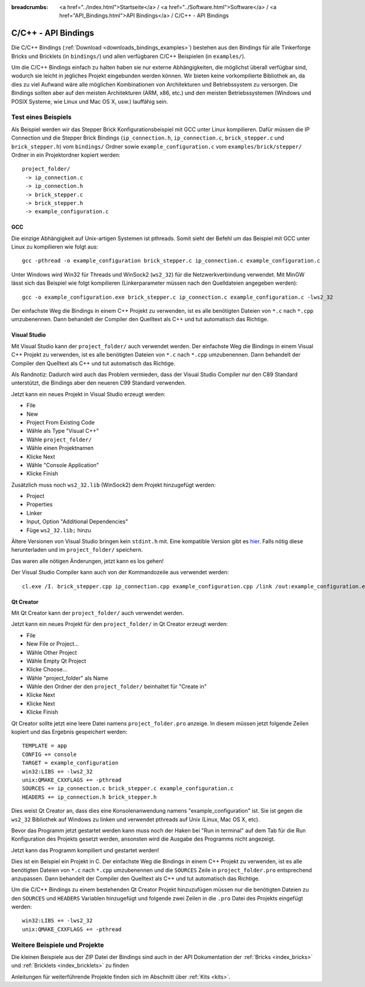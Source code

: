 
:breadcrumbs: <a href="../index.html">Startseite</a> / <a href="../Software.html">Software</a> / <a href="API_Bindings.html">API Bindings</a> / C/C++ - API Bindings

.. _api_bindings_c:

C/C++ - API Bindings
====================

Die C/C++ Bindings (:ref:`Download <downloads_bindings_examples>`) bestehen aus
den Bindings für alle Tinkerforge Bricks und
Bricklets (in ``bindings/``) und allen verfügbaren C/C++ Beispielen (in
``examples/``).

Um die C/C++ Bindings einfach zu halten haben sie nur externe Abhängigkeiten,
die möglichst überall verfügbar sind, wodurch sie leicht in jegliches Projekt
eingebunden werden können. Wir bieten keine vorkompilierte Bibliothek an, da
dies zu viel Aufwand wäre alle möglichen Kombinationen von Architekturen und
Betriebssystem zu versorgen. Die Bindings sollten aber auf den meisten
Architekturen (ARM, x86, etc.) und den meisten Betriebssystemen (Windows und
POSIX Systeme, wie Linux und Mac OS X, usw.) lauffähig sein.


Test eines Beispiels
--------------------

Als Beispiel werden wir das Stepper Brick Konfigurationsbeispiel mit GCC unter
Linux kompilieren. Dafür müssen die IP Connection und die Stepper Brick
Bindings (``ip_connection.h``, ``ip_connection.c``, ``brick_stepper.c`` und
``brick_stepper.h``) vom ``bindings/`` Ordner sowie
``example_configuration.c`` vom ``examples/brick/stepper/`` Ordner in ein
Projektordner kopiert werden::

 project_folder/
  -> ip_connection.c
  -> ip_connection.h
  -> brick_stepper.c
  -> brick_stepper.h
  -> example_configuration.c


GCC
^^^

Die einzige Abhängigkeit auf Unix-artigen Systemen ist pthreads. Somit sieht der
Befehl um das Beispiel mit GCC unter Linux zu kompilieren wie folgt aus::

 gcc -pthread -o example_configuration brick_stepper.c ip_connection.c example_configuration.c

Unter Windows wird Win32 für Threads und WinSock2 (``ws2_32``) für die
Netzwerkverbindung verwendet. Mit MinGW lässt sich das Beispiel wie folgt
kompilieren (Linkerparameter müssen nach den Quelldateien angegeben werden)::

 gcc -o example_configuration.exe brick_stepper.c ip_connection.c example_configuration.c -lws2_32

Der einfachste Weg die Bindings in einem C++ Projekt zu verwenden, ist es alle
benötigten Dateien von ``*.c`` nach ``*.cpp`` umzubenennen. Dann behandelt der
Compiler den Quelltext als C++ und tut automatisch das Richtige.


Visual Studio
^^^^^^^^^^^^^

Mit Visual Studio kann der ``project_folder/`` auch verwendet werden. Der
einfachste Weg die Bindings in einem Visual C++ Projekt zu verwenden, ist es
alle benötigten Dateien von ``*.c`` nach ``*.cpp`` umzubenennen. Dann
behandelt der Compiler den Quelltext als C++ und tut automatisch das Richtige.

Als Randnotiz: Dadurch wird auch das Problem vermieden, dass der Visual Studio
Compiler nur den C89 Standard unterstützt, die Bindings aber den neueren C99
Standard verwenden.

Jetzt kann ein neues Projekt in Visual Studio erzeugt werden:

* File
* New
* Project From Existing Code
* Wähle als Type "Visual C++"
* Wähle ``project_folder/``
* Wähle einen Projektnamen
* Klicke Next
* Wähle "Console Application"
* Klicke Finish

Zusätzlich muss noch ``ws2_32.lib`` (WinSock2) dem Projekt hinzugefügt werden:

* Project
* Properties
* Linker
* Input, Option "Additional Dependencies"
* Füge ``ws2_32.lib;`` hinzu

Ältere Versionen von Visual Studio bringen kein ``stdint.h`` mit. Eine kompatible
Version gibt es `hier <http://msinttypes.googlecode.com/svn/trunk/stdint.h>`__.
Falls nötig diese herunterladen und im ``project_folder/`` speichern.

Das waren alle nötigen Änderungen, jetzt kann es los gehen!

Der Visual Studio Compiler kann auch von der Kommandozeile aus verwendet werden::

 cl.exe /I. brick_stepper.cpp ip_connection.cpp example_configuration.cpp /link /out:example_configuration.exe ws2_32.lib


Qt Creator
^^^^^^^^^^

Mit Qt Creator kann der ``project_folder/`` auch verwendet werden.

Jetzt kann ein neues Projekt für den ``project_folder/`` in Qt Creator erzeugt
werden:

* File
* New File or Project...
* Wähle Other Project
* Wähle Empty Qt Project
* Klicke Choose...
* Wähle "project_folder" als Name
* Wähle den Ordner der den ``project_folder/`` beinhaltet für "Create in"
* Klicke Next
* Klicke Next
* Klicke Finish

Qt Creator sollte jetzt eine leere Datei namens ``project_folder.pro`` anzeige.
In diesem müssen jetzt folgende Zeilen kopiert und das Ergebnis gespeichert
werden::

  TEMPLATE = app
  CONFIG += console
  TARGET = example_configuration
  win32:LIBS += -lws2_32
  unix:QMAKE_CXXFLAGS += -pthread
  SOURCES += ip_connection.c brick_stepper.c example_configuration.c
  HEADERS += ip_connection.h brick_stepper.h

Dies weist Qt Creator an, dass dies eine Konsolenanwendung namens
"example_configuration" ist. Sie ist gegen die ``ws2_32`` Bibliothek auf Windows
zu linken und verwendet pthreads auf Unix (Linux, Mac OS X, etc).

Bevor das Programm jetzt gestartet werden kann muss noch der Haken bei
"Run in terminal" auf dem Tab für die Run Konfiguration des Projekts gesetzt
werden, ansonsten wird die Ausgabe des Programms nicht angezeigt.

Jetzt kann das Programm kompiliert und gestartet werden!

Dies ist ein Beispiel ein Projekt in C. Der einfachste Weg die Bindings in
einem C++ Projekt zu verwenden, ist es alle benötigten Dateien von ``*.c`` nach
``*.cpp`` umzubenennen und die ``SOURCES`` Zeile in ``project_folder.pro``
entsprechend anzupassen. Dann behandelt der Compiler den Quelltext als C++ und
tut automatisch das Richtige.

Um die C/C++ Bindings zu einem bestehenden Qt Creator Projekt hinzuzufügen
müssen nur die benötigten Dateien zu den ``SOURCES`` und ``HEADERS`` Variablen
hinzugefügt und folgende zwei Zeilen in die ``.pro`` Datei des Projekts
eingefügt werden::

  win32:LIBS += -lws2_32
  unix:QMAKE_CXXFLAGS += -pthread


Weitere Beispiele und Projekte
------------------------------

Die kleinen Beispiele aus der ZIP Datei der Bindings sind auch in der API
Dokumentation der :ref:`Bricks <index_bricks>` und
:ref:`Bricklets <index_bricklets>` zu finden

Anleitungen für weiterführende Projekte finden sich im Abschnitt
über :ref:`Kits <kits>`.

.. FIXME: add a list with direct links here
